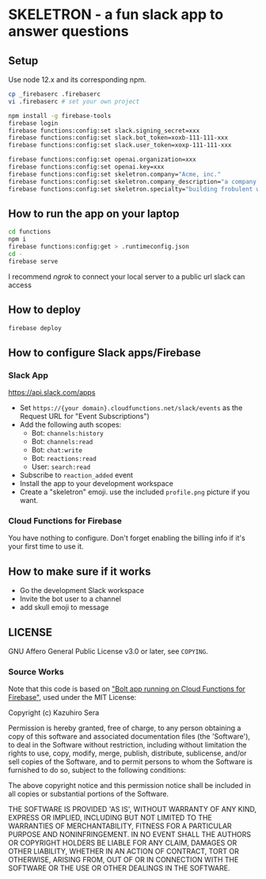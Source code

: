* SKELETRON - a fun slack app to answer questions

** Setup

Use node 12.x and its corresponding npm.

#+begin_src bash
cp _firebaserc .firebaserc
vi .firebaserc # set your own project

npm install -g firebase-tools
firebase login
firebase functions:config:set slack.signing_secret=xxx
firebase functions:config:set slack.bot_token=xoxb-111-111-xxx
firebase functions:config:set slack.user_token=xoxp-111-111-xxx

firebase functions:config:set openai.organization=xxx
firebase functions:config:set openai.key=xxx
firebase functions:config:set skeletron.company="Acme, inc."
firebase functions:config:set skeletron.company_description="a company that builds various widgets"
firebase functions:config:set skeletron.specialty="building frobulent widgets"
#+end_src

** How to run the app on your laptop

#+begin_src bash
cd functions
npm i
firebase functions:config:get > .runtimeconfig.json
cd -
firebase serve
#+end_src

I recommend /ngrok/ to connect your local server to a public url slack can access

** How to deploy

#+begin_src bash
firebase deploy
#+end_src

** How to configure Slack apps/Firebase

*** Slack App

https://api.slack.com/apps

 - Set ~https://{your domain}.cloudfunctions.net/slack/events~ as the Request URL for "Event Subscriptions")
 - Add the following auth scopes:
   - Bot: ~channels:history~
   - Bot: ~channels:read~
   - Bot: ~chat:write~
   - Bot: ~reactions:read~
   - User: ~search:read~
 - Subscribe to ~reaction_added~ event
 - Install the app to your development workspace
 - Create a "skeletron" emoji.  use the included ~profile.png~ picture if you want.

*** Cloud Functions for Firebase

You have nothing to configure. Don't forget enabling the billing info if it's your first time to use it.

** How to make sure if it works

 - Go the development Slack workspace
 - Invite the bot user to a channel
 - add skull emoji to message

** LICENSE

GNU Affero General Public License v3.0 or later, see ~COPYING~.

*** Source Works
Note that this code is based on [[https://github.com/seratch/bolt-on-cloud-functions-for-firebase]["Bolt app running on Cloud Functions for Firebase"]], used under the MIT License:

Copyright (c) Kazuhiro Sera

Permission is hereby granted, free of charge, to any person obtaining
a copy of this software and associated documentation files (the
'Software'), to deal in the Software without restriction, including
without limitation the rights to use, copy, modify, merge, publish,
distribute, sublicense, and/or sell copies of the Software, and to
permit persons to whom the Software is furnished to do so, subject to
the following conditions:

The above copyright notice and this permission notice shall be
included in all copies or substantial portions of the Software.

THE SOFTWARE IS PROVIDED 'AS IS', WITHOUT WARRANTY OF ANY KIND,
EXPRESS OR IMPLIED, INCLUDING BUT NOT LIMITED TO THE WARRANTIES OF
MERCHANTABILITY, FITNESS FOR A PARTICULAR PURPOSE AND NONINFRINGEMENT.
IN NO EVENT SHALL THE AUTHORS OR COPYRIGHT HOLDERS BE LIABLE FOR ANY
CLAIM, DAMAGES OR OTHER LIABILITY, WHETHER IN AN ACTION OF CONTRACT,
TORT OR OTHERWISE, ARISING FROM, OUT OF OR IN CONNECTION WITH THE
SOFTWARE OR THE USE OR OTHER DEALINGS IN THE SOFTWARE.


